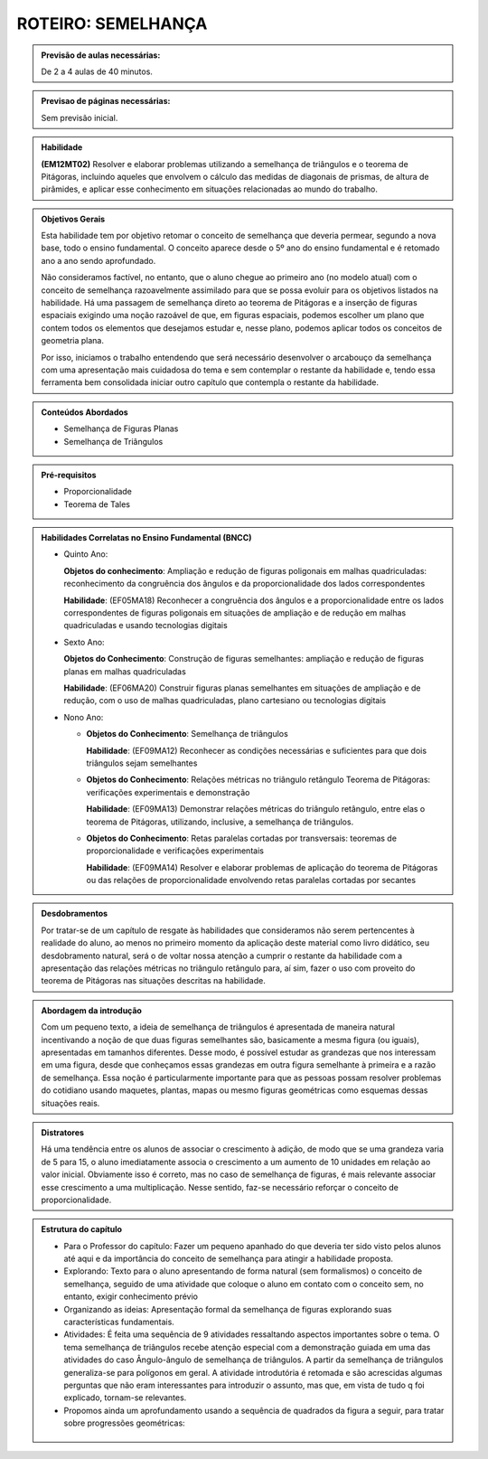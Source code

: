 *******************
ROTEIRO: SEMELHANÇA
*******************

.. admonition:: Previsão de aulas necessárias:

   De 2 a 4 aulas de 40 minutos.
   
.. admonition:: Previsao de páginas necessárias:
   
   Sem previsão inicial.
   
   
.. admonition:: Habilidade

   **(EM12MT02)** Resolver e elaborar problemas utilizando a semelhança de triângulos e o teorema de Pitágoras, incluindo aqueles que envolvem o cálculo das medidas de diagonais de prismas, de altura de pirâmides, e aplicar esse conhecimento em situações relacionadas ao mundo do trabalho.
   
   
.. admonition:: Objetivos Gerais

   Esta habilidade tem por objetivo retomar o conceito de semelhança que deveria permear, segundo a nova base, todo o ensino fundamental. O conceito aparece desde o 5º ano do ensino fundamental e é retomado ano a ano sendo aprofundado.
   
   Não consideramos factível, no entanto, que o aluno chegue ao primeiro ano (no modelo atual) com o conceito de semelhança razoavelmente assimilado para que se possa evoluir para os objetivos listados na habilidade. Há uma passagem de semelhança direto ao teorema de Pitágoras e a inserção de figuras espaciais exigindo uma noção razoável de que, em figuras espaciais, podemos escolher um plano que contem todos os elementos que desejamos estudar e, nesse plano, podemos aplicar todos os conceitos de geometria plana.
   
   Por isso, iniciamos o trabalho entendendo que será necessário desenvolver o arcabouço da semelhança com uma apresentação mais cuidadosa do tema e sem contemplar o restante da habilidade e, tendo essa ferramenta bem consolidada iniciar outro capítulo que contempla o restante da habilidade.
   

.. admonition:: Conteúdos Abordados

   * Semelhança de Figuras Planas
   * Semelhança de Triângulos
   
.. admonition:: Pré-requisitos

   * Proporcionalidade
   * Teorema de Tales
   
.. admonition:: Habilidades Correlatas no Ensino Fundamental (BNCC)

   * Quinto Ano:
     
     **Objetos do conhecimento**: Ampliação e redução de figuras poligonais em malhas quadriculadas: reconhecimento da congruência dos ângulos e da proporcionalidade dos lados correspondentes
     
     **Habilidade**: (EF05MA18) Reconhecer a congruência dos ângulos e a proporcionalidade entre os lados correspondentes de figuras poligonais em situações de ampliação e de redução em malhas quadriculadas e usando tecnologias digitais
   
   * Sexto Ano:
   
     **Objetos do Conhecimento**: Construção de figuras semelhantes: ampliação e redução de figuras planas em malhas quadriculadas
     
     **Habilidade**: (EF06MA20) Construir figuras planas semelhantes em situações de ampliação e de redução, com o uso de malhas quadriculadas, plano cartesiano ou tecnologias digitais
     
   * Nono Ano:
  
     * **Objetos do Conhecimento**: Semelhança de triângulos
       
       **Habilidade**: (EF09MA12) Reconhecer as condições necessárias e suficientes para que dois triângulos sejam semelhantes 

     * **Objetos do Conhecimento**: Relações métricas no triângulo retângulo Teorema de Pitágoras: verificações experimentais e demonstração
    
       **Habilidade**: (EF09MA13) Demonstrar relações métricas do triângulo retângulo, entre elas o teorema de Pitágoras, utilizando, inclusive, a semelhança de triângulos.
    
     * **Objetos do Conhecimento**: Retas paralelas cortadas por transversais: teoremas de proporcionalidade e verificações experimentais
    
       **Habilidade**: (EF09MA14) Resolver e elaborar problemas de aplicação do teorema de Pitágoras ou das relações de proporcionalidade envolvendo retas paralelas cortadas por secantes

.. admonition:: Desdobramentos

   Por tratar-se de um capítulo de resgate às habilidades que consideramos não serem pertencentes à realidade do aluno, ao menos no primeiro momento da aplicação deste material como livro didático, seu desdobramento natural, será o de voltar nossa atenção a cumprir o restante da habilidade com a apresentação das relações métricas no triângulo retângulo para, aí sim, fazer o uso com proveito do teorema de Pitágoras nas situações descritas na habilidade.
   

.. admonition:: Abordagem da introdução

   Com um pequeno texto, a ideia de semelhança de triângulos é apresentada de maneira natural incentivando a noção de que duas figuras semelhantes são, basicamente a mesma figura (ou iguais), apresentadas em tamanhos diferentes. Desse modo, é possível estudar as grandezas que nos interessam em uma figura, desde que conheçamos essas grandezas em outra figura semelhante à primeira e a razão de semelhança. Essa noção é particularmente importante para que as pessoas possam resolver problemas do cotidiano usando maquetes, plantas, mapas ou mesmo figuras geométricas como esquemas dessas situações reais.
   
.. admonition:: Distratores

   Há uma tendência entre os alunos de associar o crescimento à adição, de modo que se uma grandeza varia de 5 para 15, o aluno imediatamente associa o crescimento a um aumento de 10 unidades em relação ao valor inicial. Obviamente isso é correto, mas no caso de semelhança de figuras, é mais relevante associar esse crescimento a uma multiplicação. Nesse sentido, faz-se necessário reforçar o conceito de proporcionalidade.
   
.. admonition:: Estrutura do capítulo

   * Para o Professor do capítulo: Fazer um pequeno apanhado do que deveria ter sido visto pelos alunos até aqui e da importância do conceito de semelhança para atingir a habilidade proposta.
   
   * Explorando: Texto para o aluno apresentando de forma natural (sem formalismos) o conceito de semelhança, seguido de uma atividade que coloque o aluno em contato com o conceito sem, no entanto, exigir conhecimento prévio
   
   * Organizando as ideias: Apresentação formal da semelhança de figuras explorando suas características fundamentais.
   
   * Atividades: É feita uma sequência de 9 atividades ressaltando aspectos importantes sobre o tema. O tema semelhança de triângulos recebe atenção especial com a demonstração guiada em uma das atividades do caso Ângulo-ângulo de semelhança de triângulos. A partir da semelhança de triângulos generaliza-se para polígonos em geral. A atividade introdutória é retomada e são acrescidas algumas perguntas que não eram interessantes para introduzir o assunto, mas que, em vista de tudo q foi explicado, tornam-se relevantes.
   
   * Propomos ainda um aprofundamento usando a sequência de quadrados da figura a seguir, para tratar sobre progressões geométricas:
   
   .. figure:: _resources/fig-sem-17.png




